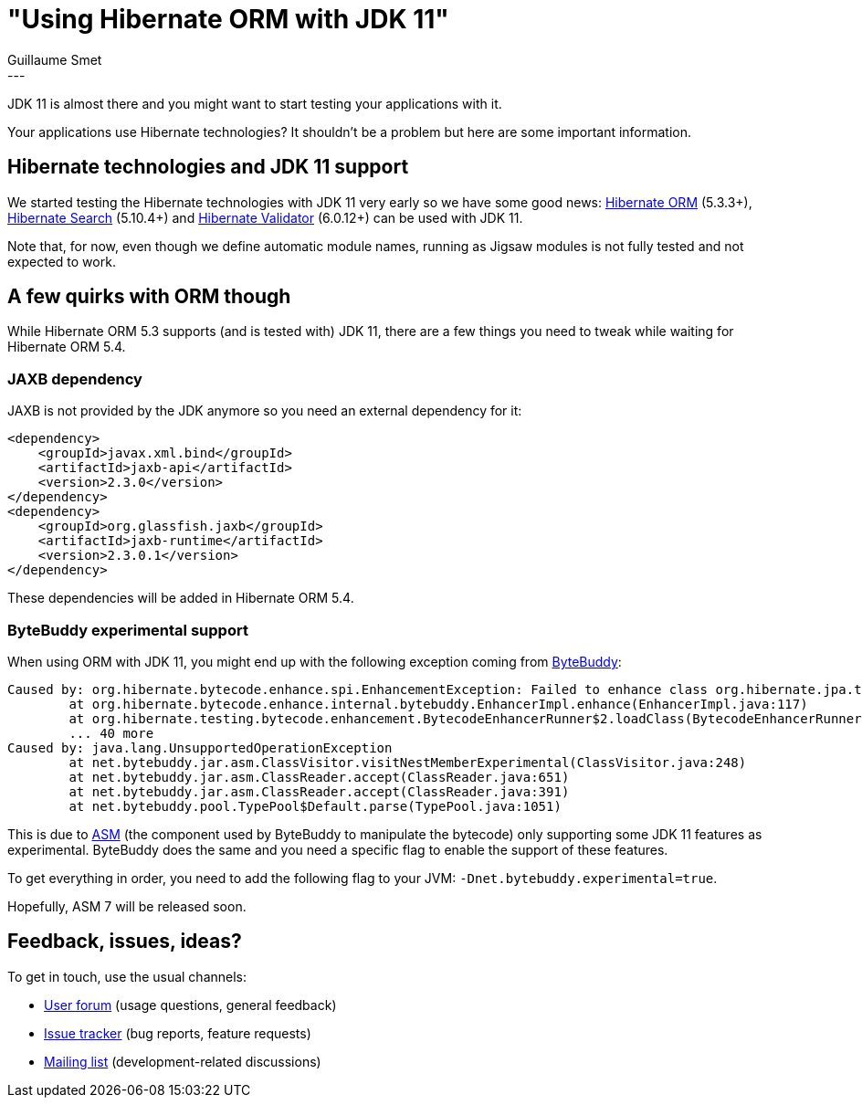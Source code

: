 = "Using Hibernate ORM with JDK 11"
Guillaume Smet
:awestruct-tags: [ "Hibernate ORM" ]
:awestruct-layout: blog-post
---

JDK 11 is almost there and you might want to start testing your applications with it.

Your applications use Hibernate technologies? It shouldn't be a problem but here are some important information.

== Hibernate technologies and JDK 11 support

We started testing the Hibernate technologies with JDK 11 very early so we have some good news: https://hibernate.org/orm/[Hibernate ORM] (5.3.3+), https://hibernate.org/search/[Hibernate Search] (5.10.4+) and https://hibernate.org/validator/[Hibernate Validator] (6.0.12+) can be used with JDK 11.

Note that, for now, even though we define automatic module names, running as Jigsaw modules is not fully tested and not expected to work.

== A few quirks with ORM though

While Hibernate ORM 5.3 supports (and is tested with) JDK 11, there are a few things you need to tweak while waiting for Hibernate ORM 5.4.

=== JAXB dependency

JAXB is not provided by the JDK anymore so you need an external dependency for it:

```xml
<dependency>
    <groupId>javax.xml.bind</groupId>
    <artifactId>jaxb-api</artifactId>
    <version>2.3.0</version>
</dependency>
<dependency>
    <groupId>org.glassfish.jaxb</groupId>
    <artifactId>jaxb-runtime</artifactId>
    <version>2.3.0.1</version>
</dependency>
```

These dependencies will be added in Hibernate ORM 5.4.

=== ByteBuddy experimental support

When using ORM with JDK 11, you might end up with the following exception coming from http://bytebuddy.net[ByteBuddy]:

```
Caused by: org.hibernate.bytecode.enhance.spi.EnhancementException: Failed to enhance class org.hibernate.jpa.test.enhancement.TestLazyPropertyOnPreUpdate
	at org.hibernate.bytecode.enhance.internal.bytebuddy.EnhancerImpl.enhance(EnhancerImpl.java:117)
	at org.hibernate.testing.bytecode.enhancement.BytecodeEnhancerRunner$2.loadClass(BytecodeEnhancerRunner.java:94)
	... 40 more
Caused by: java.lang.UnsupportedOperationException
	at net.bytebuddy.jar.asm.ClassVisitor.visitNestMemberExperimental(ClassVisitor.java:248)
	at net.bytebuddy.jar.asm.ClassReader.accept(ClassReader.java:651)
	at net.bytebuddy.jar.asm.ClassReader.accept(ClassReader.java:391)
	at net.bytebuddy.pool.TypePool$Default.parse(TypePool.java:1051)
```

This is due to https://asm.ow2.io/[ASM] (the component used by ByteBuddy to manipulate the bytecode) only supporting some JDK 11 features as experimental. ByteBuddy does the same and you need a specific flag to enable the support of these features.

To get everything in order, you need to add the following flag to your JVM: `-Dnet.bytebuddy.experimental=true`.

Hopefully, ASM 7 will be released soon.

== Feedback, issues, ideas?

To get in touch, use the usual channels:

* https://discourse.hibernate.org/[User forum] (usage questions, general feedback)
* https://hibernate.atlassian.net/[Issue tracker] (bug reports, feature requests)
* http://lists.jboss.org/pipermail/hibernate-dev/[Mailing list] (development-related discussions)

